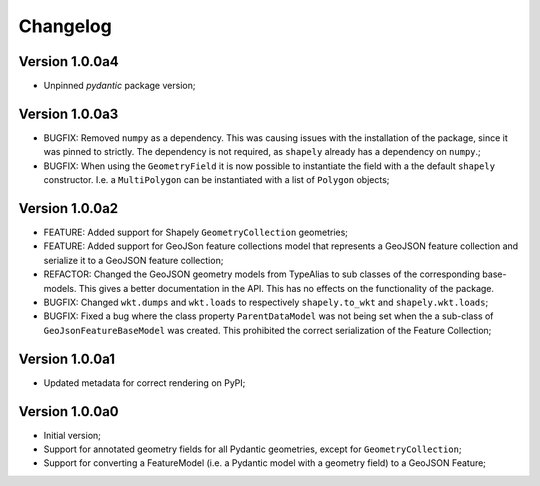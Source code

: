 =========
Changelog
=========


Version 1.0.0a4
===============

- Unpinned `pydantic` package version;

Version 1.0.0a3
===============

- BUGFIX: Removed ``numpy`` as a dependency. This was causing issues with the installation of the
  package, since it was pinned to strictly. The dependency is not required, as ``shapely`` already
  has a dependency on ``numpy``.;
- BUGFIX: When using the ``GeometryField`` it is now possible to instantiate the field with a the
  default ``shapely`` constructor. I.e. a ``MultiPolygon`` can be instantiated with a list of
  ``Polygon`` objects; 

Version 1.0.0a2
===============

- FEATURE: Added support for Shapely ``GeometryCollection`` geometries;
- FEATURE: Added support for GeoJSon feature collections model that represents
  a GeoJSON feature collection and serialize it to a GeoJSON feature collection;
- REFACTOR: Changed the GeoJSON geometry models from TypeAlias to sub classes of the corresponding
  base-models. This gives a better documentation in the API. This has no effects on the functionality
  of the package.
- BUGFIX: Changed ``wkt.dumps`` and ``wkt.loads`` to respectively ``shapely.to_wkt`` and 
  ``shapely.wkt.loads``;
- BUGFIX: Fixed a bug where the class property ``ParentDataModel`` was not being set when the 
  a sub-class of ``GeoJsonFeatureBaseModel`` was created. This prohibited the correct
  serialization of the Feature Collection;

Version 1.0.0a1
===============

- Updated metadata for correct rendering on PyPI;


Version 1.0.0a0
===============

- Initial version;
- Support for annotated geometry fields for all Pydantic geometries, except for ``GeometryCollection``;
- Support for converting a FeatureModel (i.e. a Pydantic model with a geometry field) to a GeoJSON Feature;

